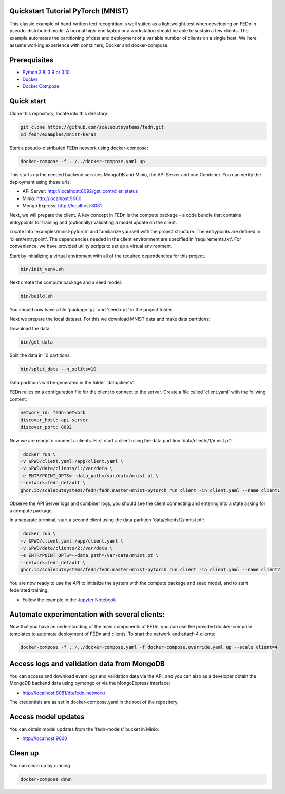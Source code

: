Quickstart Tutorial PyTorch (MNIST)
-------------

This classic example of hand-written text recognition is well suited as a lightweight test when developing on FEDn in pseudo-distributed mode. 
A normal high-end laptop or a workstation should be able to sustain a few clients. 
The example automates the partitioning of data and deployment of a variable number of clients on a single host. 
We here assume working experience with containers, Docker and docker-compose. 
   
Prerequisites
-------------

-  `Python 3.8, 3.9 or 3.10 <https://www.python.org/downloads>`__
-  `Docker <https://docs.docker.com/get-docker>`__
-  `Docker Compose <https://docs.docker.com/compose/install>`__

Quick start
-----------

Clone this repository, locate into this directory:

.. code-block::

   git clone https://github.com/scaleoutsystems/fedn.git
   cd fedn/examples/mnist-keras

Start a pseudo-distributed FEDn network using docker-compose:

.. code-block::

   docker-compose -f ../../docker-compose.yaml up

This starts up the needed backend services MongoDB and Minio, the API Server and one Combiner. 
You can verify the deployment using these urls: 

- API Server: http://localhost:8092/get_controller_status
- Minio: http://localhost:9000
- Mongo Express: http://localhost:8081

Next, we will prepare the client. A key concept in FEDn is the compute package - 
a code bundle that contains entrypoints for training and (optionally) validating a model update on the client. 

Locate into 'examples/mnist-pytorch' and familiarize yourself with the project structure. The entrypoints
are defined in 'client/entrypoint'. The dependencies needed in the client environment are specified in 
'requirements.txt'. For convenience, we have provided utility scripts to set up a virtual environment.    

Start by initializing a virtual enviroment with all of the required dependencies for this project.

.. code-block::

   bin/init_venv.sh

Next create the compute package and a seed model:

.. code-block::

   bin/build.sh

You should now have a file 'package.tgz' and 'seed.npz' in the project folder. 

Next we prepare the local dataset. For this we download MNIST data and make data partitions: 

Download the data:

.. code-block::

   bin/get_data


Split the data in 10 partitions:

.. code-block::

   bin/split_data --n_splits=10

Data partitions will be generated in the folder 'data/clients'.  

FEDn relies on a configuration file for the client to connect to the server. Create a file called 'client.yaml' with the follwing content:

.. code-block::

   network_id: fedn-network
   discover_host: api-server
   discover_port: 8092

Now we are ready to connect a clients. First start a client using the data partition 'data/clients/1/mnist.pt':

.. code-block::

   docker run \
  -v $PWD/client.yaml:/app/client.yaml \
  -v $PWD/data/clients/1:/var/data \
  -e ENTRYPOINT_OPTS=--data_path=/var/data/mnist.pt \
  --network=fedn_default \
  ghcr.io/scaleoutsystems/fedn/fedn:master-mnist-pytorch run client -in client.yaml --name client1

Observe the API Server logs and combiner logs, you should see the client connecting and entering into a state asking for a compute package. 

In a separate terminal, start a second client using the data partition 'data/clients/2/mnist.pt':

.. code-block::

   docker run \
  -v $PWD/client.yaml:/app/client.yaml \
  -v $PWD/data/clients/2:/var/data \
  -e ENTRYPOINT_OPTS=--data_path=/var/data/mnist.pt \
  --network=fedn_default \
  ghcr.io/scaleoutsystems/fedn/fedn:master-mnist-pytorch run client -in client.yaml --name client2
 
You are now ready to use the API to initialize the system with the compute package and seed model, and to start federated training. 

- Follow the example in the `Jupyter Notebook <https://github.com/scaleoutsystems/fedn/blob/master/examples/mnist-pytorch/API_Example.ipynb>`__


Automate experimentation with several clients:  
-----------

Now that you have an understanding of the main components of FEDn, you can use the provided docker-compose templates to automate deployment of FEDn and clients. 
To start the network and attach 4 clients: 

.. code-block::

   docker-compose -f ../../docker-compose.yaml -f docker-compose.override.yaml up --scale client=4 


Access logs and validation data from MongoDB  
-----------
You can access and download event logs and validation data via the API, and you can also as a developer obtain 
the MongoDB backend data using pymongo or via the MongoExpress interface: 

- http://localhost:8081/db/fedn-network/ 

The credentials are as set in docker-compose.yaml in the root of the repository. 

Access model updates  
-----------

You can obtain model updates from the 'fedn-models' bucket in Minio: 

- http://localhost:9000


Clean up
-----------
You can clean up by running 

.. code-block::

   docker-compose down
